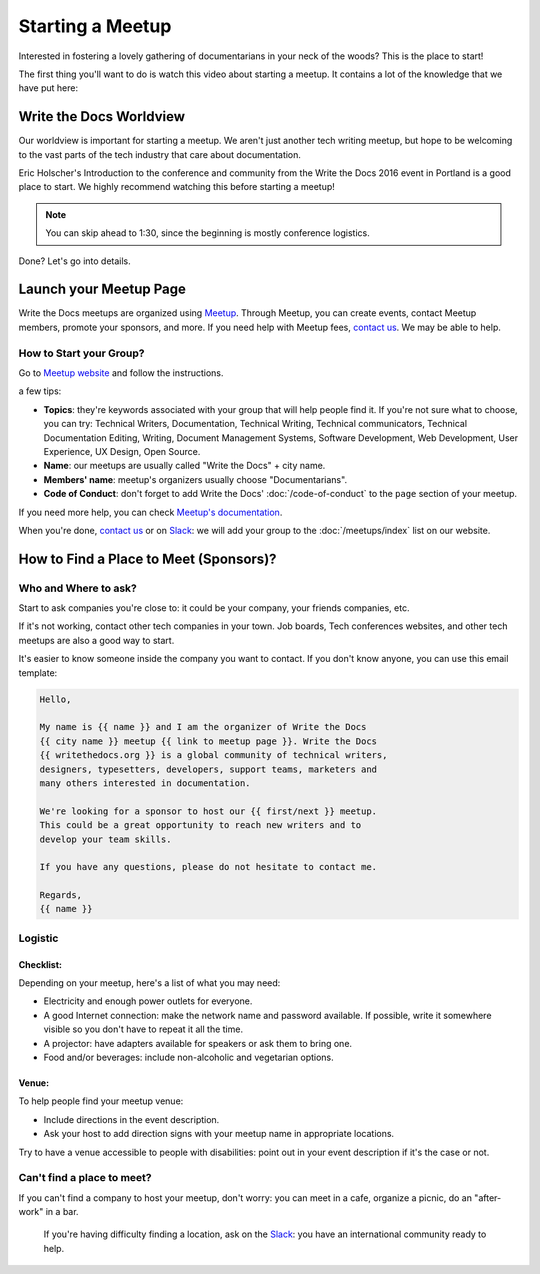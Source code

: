 Starting a Meetup
=================

Interested in fostering a lovely gathering of documentarians in your neck of the woods?
This is the place to start!

The first thing you'll want to do is watch this video about starting a meetup.
It contains a lot of the knowledge that we have put here:

.. raw:: html

	<iframe width="560" height="315" src="https://www.youtube.com/embed/ZwQ8Kd48d0w" frameborder="0" allowfullscreen></iframe>

Write the Docs Worldview
------------------------

Our worldview is important for starting a meetup.
We aren't just another tech writing meetup,
but hope to be welcoming to the vast parts of the tech industry that care about documentation.

Eric Holscher's Introduction to the conference and community from the Write the Docs 2016 event in Portland is a good place to start.
We highly recommend watching this before starting a meetup!

.. note:: You can skip ahead to 1:30, since the beginning is mostly conference logistics.

.. raw:: html

    <iframe width="640" height="360" src="https://www.youtube.com/embed/Fmfs-iYqx5Q?list=PLmV2D6sIiX3U03qc-FPXgLFGFkccCEtfv" frameborder="0" allowfullscreen></iframe>

Done? Let's go into details.

Launch your Meetup Page
-----------------------

Write the Docs meetups are organized using `Meetup <http://www.meetup.com/>`_. Through Meetup, you can create events, contact Meetup members, promote your sponsors, and more. If you need help with Meetup fees, `contact us <mailto:conf@writethedocs.org>`_. We may be able to help.

How to Start your Group?
~~~~~~~~~~~~~~~~~~~~~~~~

Go to `Meetup website <https://secure.meetup.com/create/>`_ and follow the instructions.

a few tips:

* **Topics**: they're keywords associated with your group that will help people find it. If you're not sure what to choose, you can try: Technical Writers, Documentation, Technical Writing, Technical communicators, Technical Documentation Editing, Writing, Document Management Systems, Software Development, Web Development, User Experience, UX Design, Open Source.
* **Name**: our meetups are usually called "Write the Docs" + city name.
* **Members' name**: meetup's organizers usually choose "Documentarians".
* **Code of Conduct**: don't forget to add Write the Docs' :doc:`/code-of-conduct` to the ``page`` section of your meetup.

If you need more help, you can check `Meetup's documentation <http://www.meetup.com/help/topics/10/article/464982/>`_.

When you're done, `contact us <mailto:conf@writethedocs.org>`_ or on `Slack <https://writethedocs.slack.com/>`_: we will add your group to the :doc:`/meetups/index` list on our website.

How to Find a Place to Meet (Sponsors)?
---------------------------------------

Who and Where to ask?
~~~~~~~~~~~~~~~~~~~~~

Start to ask companies you're close to: it could be your company, your friends companies, etc.

If it's not working, contact other tech companies in your town. Job boards, Tech conferences websites, and other tech meetups are also a good way to start.

It's easier to know someone inside the company you want to contact. If you don't know anyone, you can use this email template:

.. code-block:: jinja

    Hello,

    My name is {{ name }} and I am the organizer of Write the Docs
    {{ city name }} meetup {{ link to meetup page }}. Write the Docs
    {{ writethedocs.org }} is a global community of technical writers,
    designers, typesetters, developers, support teams, marketers and
    many others interested in documentation.

    We're looking for a sponsor to host our {{ first/next }} meetup.
    This could be a great opportunity to reach new writers and to
    develop your team skills.

    If you have any questions, please do not hesitate to contact me.

    Regards,
    {{ name }}

Logistic
~~~~~~~~

Checklist:
^^^^^^^^^^

Depending on your meetup, here's a list of what you may need:

* Electricity and enough power outlets for everyone.
* A good Internet connection: make the network name and password available. If possible, write it somewhere visible so you don't have to repeat it all the time.
* A projector: have adapters available for speakers or ask them to bring one.
* Food and/or beverages: include non-alcoholic and vegetarian options.

Venue:
^^^^^^

To help people find your meetup venue:

* Include directions in the event description.
* Ask your host to add direction signs with your meetup name in appropriate locations.

Try to have a venue accessible to people with disabilities: point out in your event description if it's the case or not.

Can't find a place to meet?
~~~~~~~~~~~~~~~~~~~~~~~~~~~

If you can't find a company to host your meetup, don't worry: you can meet in a cafe, organize a picnic, do an "after-work" in a bar.

 If you're having difficulty finding a location, ask on the `Slack <http://slack.writethedocs.org>`_: you have an international community ready to help.


.. TODO:

    How to reach new members?
    -------------------------

    Create social media accounts. Advertise your next meetup on WTD slack, forum or mailing list.
    Go to other meetups to present yours.

    Go to company booth during events to tell them about your meetup.

    Don't forget to ask if people want to help you: organizing alone can be really hard and time-consuming.


    What to do during a meetup?
    ---------------------------

    Talks. Multiple formats: 20 minutes, 40 minutes, lightning talks, etc.
    Talk proposal preparation.
    Networking.
    Learning new skills/tools.
    If you want to find a list of topics: check other `WTD meetups <http://meetup.com/pro/writethedocs>`_.

    How to find speakers?
    ~~~~~~~~~~~~~~~~~~~~~

    Look at previous conferences, meetup around you.
    CFP: invite your members to talk!
